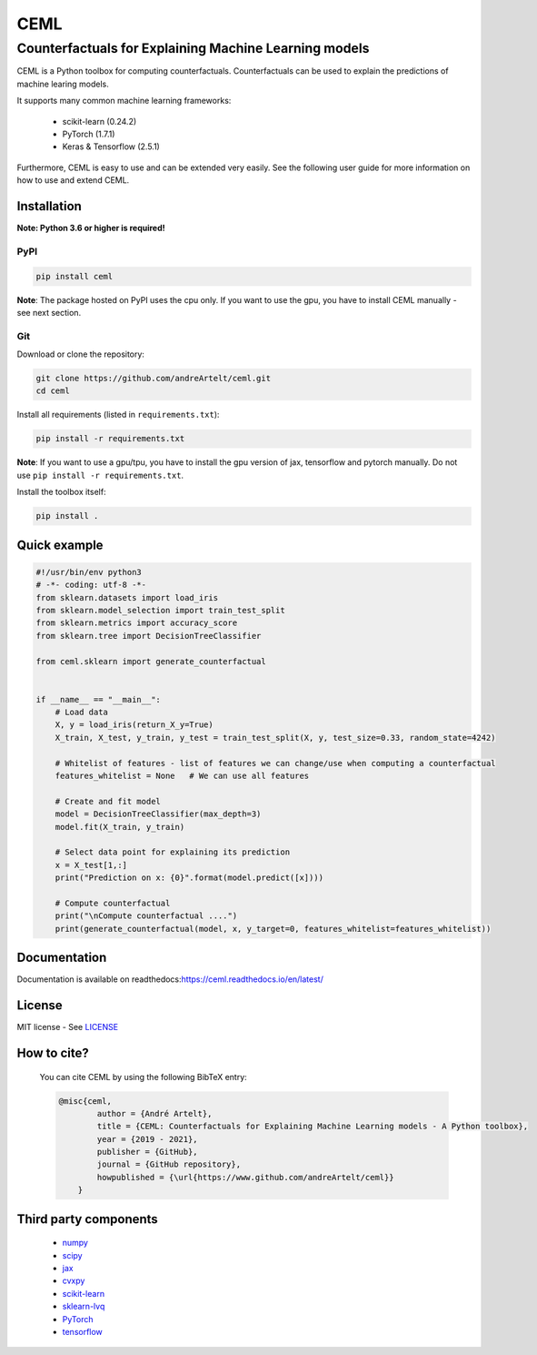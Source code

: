 ****
CEML
****
--------------------------------------------------------
Counterfactuals for Explaining Machine Learning models
--------------------------------------------------------

CEML is a Python toolbox for computing counterfactuals. Counterfactuals can be used to explain the predictions of machine learing models.

It supports many common machine learning frameworks:

    - scikit-learn (0.24.2)
    - PyTorch (1.7.1)
    - Keras & Tensorflow (2.5.1)

Furthermore, CEML is easy to use and can be extended very easily. See the following user guide for more information on how to use and extend CEML.

Installation
------------

**Note: Python 3.6 or higher is required!**

PyPI
++++

.. code-block:: bash

    pip install ceml

**Note**: The package hosted on PyPI uses the cpu only. If you want to use the gpu, you have to install CEML manually - see next section.

Git
+++
Download or clone the repository:

.. code:: bash

    git clone https://github.com/andreArtelt/ceml.git
    cd ceml

Install all requirements (listed in ``requirements.txt``):

.. code:: bash

    pip install -r requirements.txt

**Note**: If you want to use a gpu/tpu, you have to install the gpu version of jax, tensorflow and pytorch manually. Do not use ``pip install -r requirements.txt``.

Install the toolbox itself:

.. code:: bash

    pip install .


Quick example
-------------

.. code-block:: python

    #!/usr/bin/env python3
    # -*- coding: utf-8 -*-
    from sklearn.datasets import load_iris
    from sklearn.model_selection import train_test_split
    from sklearn.metrics import accuracy_score
    from sklearn.tree import DecisionTreeClassifier

    from ceml.sklearn import generate_counterfactual


    if __name__ == "__main__":
        # Load data
        X, y = load_iris(return_X_y=True)
        X_train, X_test, y_train, y_test = train_test_split(X, y, test_size=0.33, random_state=4242)

        # Whitelist of features - list of features we can change/use when computing a counterfactual 
        features_whitelist = None   # We can use all features

        # Create and fit model
        model = DecisionTreeClassifier(max_depth=3)
        model.fit(X_train, y_train)

        # Select data point for explaining its prediction
        x = X_test[1,:]
        print("Prediction on x: {0}".format(model.predict([x])))

        # Compute counterfactual
        print("\nCompute counterfactual ....")
        print(generate_counterfactual(model, x, y_target=0, features_whitelist=features_whitelist))

Documentation
-------------

Documentation is available on readthedocs:`https://ceml.readthedocs.io/en/latest/ <https://ceml.readthedocs.io/en/latest/>`_

License
-------

MIT license - See `LICENSE <LICENSE>`_

How to cite?
------------
    You can cite CEML by using the following BibTeX entry:

    .. code-block::

        @misc{ceml,
                author = {André Artelt},
                title = {CEML: Counterfactuals for Explaining Machine Learning models - A Python toolbox},
                year = {2019 - 2021},
                publisher = {GitHub},
                journal = {GitHub repository},
                howpublished = {\url{https://www.github.com/andreArtelt/ceml}}
            }


Third party components
----------------------

    - `numpy <https://github.com/numpy/numpy>`_
    - `scipy <https://github.com/scipy/scipy>`_
    - `jax <https://github.com/google/jax>`_
    - `cvxpy <https://github.com/cvxgrp/cvxpy>`_
    - `scikit-learn <https://github.com/scikit-learn/scikit-learn>`_
    - `sklearn-lvq <https://github.com/MrNuggelz/sklearn-lvq>`_
    - `PyTorch <https://github.com/pytorch/pytorch>`_
    - `tensorflow <https://github.com/tensorflow>`_
